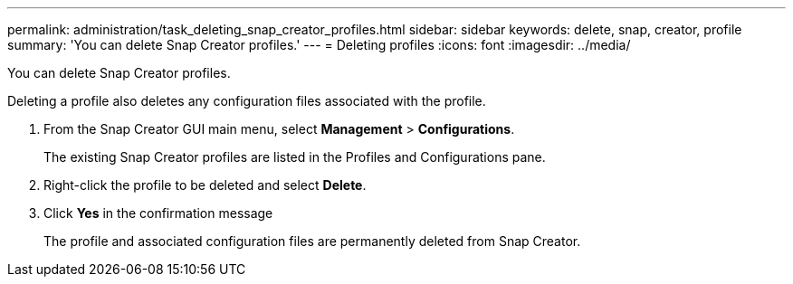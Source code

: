 ---
permalink: administration/task_deleting_snap_creator_profiles.html
sidebar: sidebar
keywords: delete, snap, creator, profile
summary: 'You can delete Snap Creator profiles.'
---
= Deleting profiles
:icons: font
:imagesdir: ../media/

[.lead]
You can delete Snap Creator profiles.

Deleting a profile also deletes any configuration files associated with the profile.

. From the Snap Creator GUI main menu, select *Management* > *Configurations*.
+
The existing Snap Creator profiles are listed in the Profiles and Configurations pane.

. Right-click the profile to be deleted and select *Delete*.
. Click *Yes* in the confirmation message
+
The profile and associated configuration files are permanently deleted from Snap Creator.
